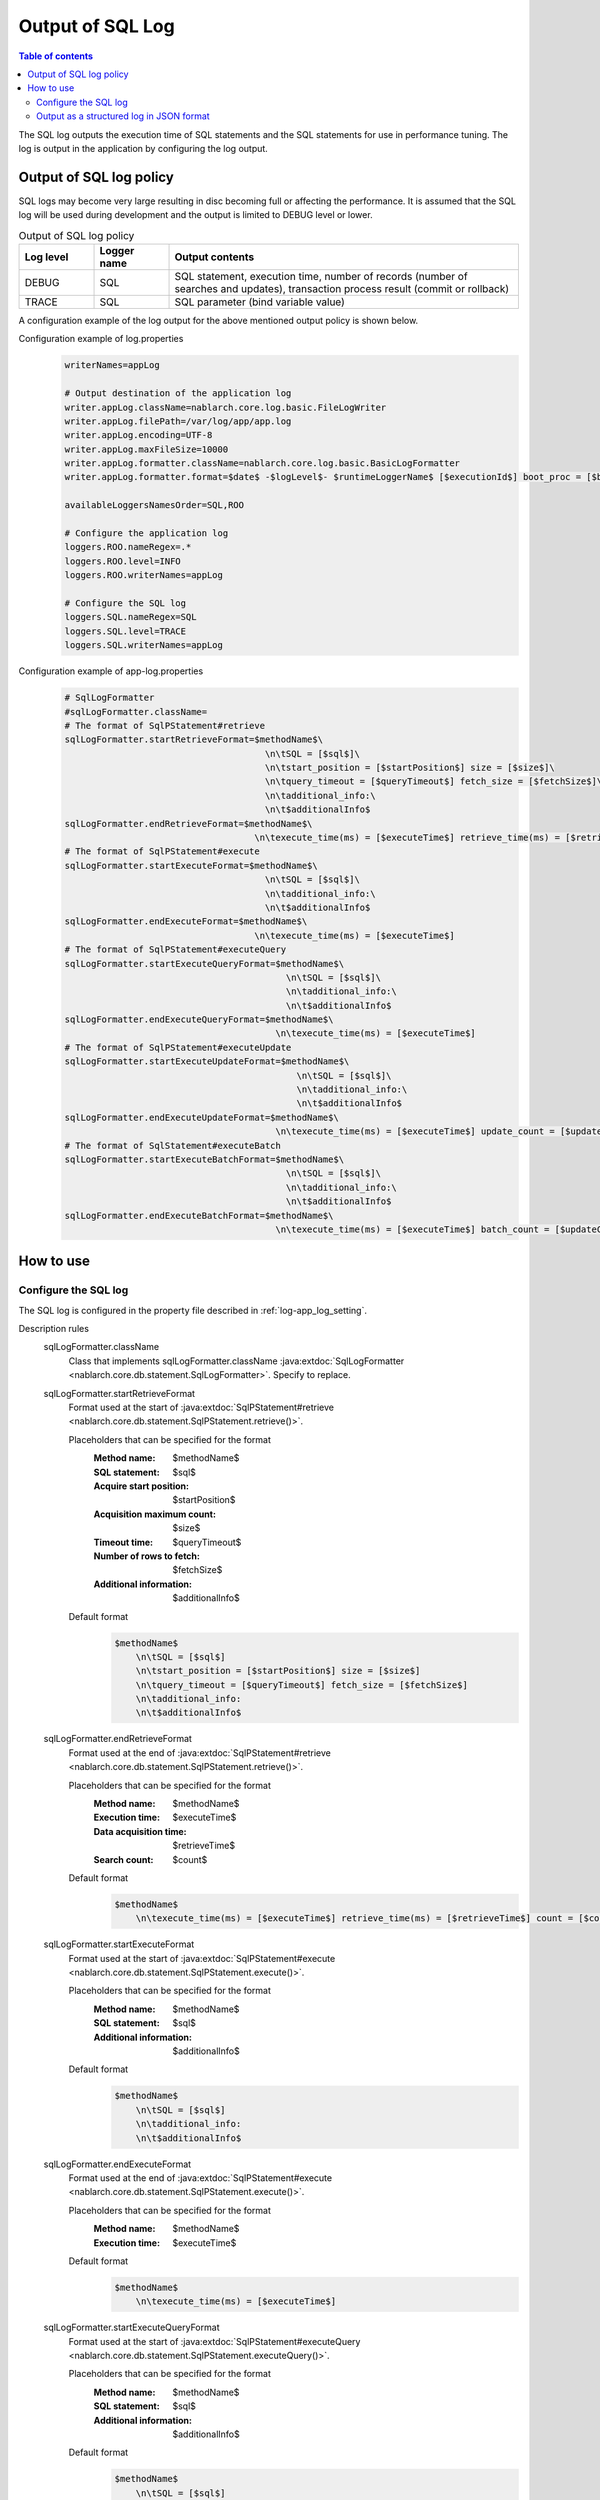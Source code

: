 .. _sql_log:

Output of SQL Log
==================================================

.. contents:: Table of contents
  :depth: 3
  :local:

The SQL log outputs the execution time of SQL statements and the SQL statements for use in performance tuning.
The log is output in the application by configuring the log output.

Output of SQL log policy
--------------------------------------------------
SQL logs may become very large resulting in disc becoming full or affecting the performance.
It is assumed that the SQL log will be used during development and the output is limited to DEBUG level or lower.

.. list-table:: Output of SQL log policy
   :header-rows: 1
   :class: white-space-normal
   :widths: 15,15,70

   * - Log level
     - Logger name
     - Output contents

   * - DEBUG
     - SQL
     - SQL statement, execution time, number of records (number of searches and updates), transaction process result (commit or rollback)

   * - TRACE
     - SQL
     - SQL parameter (bind variable value)

A configuration example of the log output for the above mentioned output policy is shown below.

Configuration example of log.properties
 .. code-block:: properties

  writerNames=appLog

  # Output destination of the application log
  writer.appLog.className=nablarch.core.log.basic.FileLogWriter
  writer.appLog.filePath=/var/log/app/app.log
  writer.appLog.encoding=UTF-8
  writer.appLog.maxFileSize=10000
  writer.appLog.formatter.className=nablarch.core.log.basic.BasicLogFormatter
  writer.appLog.formatter.format=$date$ -$logLevel$- $runtimeLoggerName$ [$executionId$] boot_proc = [$bootProcess$] proc_sys = [$processingSystem$] req_id = [$requestId$] usr_id = [$userId$] $message$$information$$stackTrace$

  availableLoggersNamesOrder=SQL,ROO

  # Configure the application log
  loggers.ROO.nameRegex=.*
  loggers.ROO.level=INFO
  loggers.ROO.writerNames=appLog

  # Configure the SQL log
  loggers.SQL.nameRegex=SQL
  loggers.SQL.level=TRACE
  loggers.SQL.writerNames=appLog

Configuration example of app-log.properties
 .. code-block:: properties

  # SqlLogFormatter
  #sqlLogFormatter.className=
  # The format of SqlPStatement#retrieve
  sqlLogFormatter.startRetrieveFormat=$methodName$\
                                        \n\tSQL = [$sql$]\
                                        \n\tstart_position = [$startPosition$] size = [$size$]\
                                        \n\tquery_timeout = [$queryTimeout$] fetch_size = [$fetchSize$]\
                                        \n\tadditional_info:\
                                        \n\t$additionalInfo$
  sqlLogFormatter.endRetrieveFormat=$methodName$\
                                      \n\texecute_time(ms) = [$executeTime$] retrieve_time(ms) = [$retrieveTime$] count = [$count$]
  # The format of SqlPStatement#execute
  sqlLogFormatter.startExecuteFormat=$methodName$\
                                        \n\tSQL = [$sql$]\
                                        \n\tadditional_info:\
                                        \n\t$additionalInfo$
  sqlLogFormatter.endExecuteFormat=$methodName$\
                                      \n\texecute_time(ms) = [$executeTime$]
  # The format of SqlPStatement#executeQuery
  sqlLogFormatter.startExecuteQueryFormat=$methodName$\
                                            \n\tSQL = [$sql$]\
                                            \n\tadditional_info:\
                                            \n\t$additionalInfo$
  sqlLogFormatter.endExecuteQueryFormat=$methodName$\
                                          \n\texecute_time(ms) = [$executeTime$]
  # The format of SqlPStatement#executeUpdate
  sqlLogFormatter.startExecuteUpdateFormat=$methodName$\
                                              \n\tSQL = [$sql$]\
                                              \n\tadditional_info:\
                                              \n\t$additionalInfo$
  sqlLogFormatter.endExecuteUpdateFormat=$methodName$\
                                          \n\texecute_time(ms) = [$executeTime$] update_count = [$updateCount$]
  # The format of SqlStatement#executeBatch
  sqlLogFormatter.startExecuteBatchFormat=$methodName$\
                                            \n\tSQL = [$sql$]\
                                            \n\tadditional_info:\
                                            \n\t$additionalInfo$
  sqlLogFormatter.endExecuteBatchFormat=$methodName$\
                                          \n\texecute_time(ms) = [$executeTime$] batch_count = [$updateCount$]

How to use
--------------------------------------------------

.. _sql_log-setting:

Configure the SQL log
~~~~~~~~~~~~~~~~~~~~~~~~~~~~~~~~~~~~~~~~~~~~~~~~~~
The SQL log is configured in the property file described in :ref:`log-app_log_setting`.

Description rules
 \

 sqlLogFormatter.className
  Class that implements sqlLogFormatter.className :java:extdoc:`SqlLogFormatter <nablarch.core.db.statement.SqlLogFormatter>`.
  Specify to replace.

 sqlLogFormatter.startRetrieveFormat
  Format used at the start of
  :java:extdoc:`SqlPStatement#retrieve <nablarch.core.db.statement.SqlPStatement.retrieve()>`.

  Placeholders that can be specified for the format
   :Method name: $methodName$
   :SQL statement: $sql$
   :Acquire start position: $startPosition$
   :Acquisition maximum count: $size$
   :Timeout time: $queryTimeout$
   :Number of rows to fetch: $fetchSize$
   :Additional information: $additionalInfo$

  Default format
   .. code-block:: bash

    $methodName$
        \n\tSQL = [$sql$]
        \n\tstart_position = [$startPosition$] size = [$size$]
        \n\tquery_timeout = [$queryTimeout$] fetch_size = [$fetchSize$]
        \n\tadditional_info:
        \n\t$additionalInfo$

 sqlLogFormatter.endRetrieveFormat
  Format used at the end of
  :java:extdoc:`SqlPStatement#retrieve <nablarch.core.db.statement.SqlPStatement.retrieve()>`.

  Placeholders that can be specified for the format
   :Method name: $methodName$
   :Execution time: $executeTime$
   :Data acquisition time: $retrieveTime$
   :Search count: $count$

  Default format
   .. code-block:: bash

    $methodName$
        \n\texecute_time(ms) = [$executeTime$] retrieve_time(ms) = [$retrieveTime$] count = [$count$]

 sqlLogFormatter.startExecuteFormat
  Format used at the start of
  :java:extdoc:`SqlPStatement#execute <nablarch.core.db.statement.SqlPStatement.execute()>`.

  Placeholders that can be specified for the format
   :Method name: $methodName$
   :SQL statement: $sql$
   :Additional information: $additionalInfo$

  Default format
   .. code-block:: bash

    $methodName$
        \n\tSQL = [$sql$]
        \n\tadditional_info:
        \n\t$additionalInfo$

 sqlLogFormatter.endExecuteFormat
  Format used at the end of
  :java:extdoc:`SqlPStatement#execute <nablarch.core.db.statement.SqlPStatement.execute()>`.

  Placeholders that can be specified for the format
   :Method name: $methodName$
   :Execution time: $executeTime$

  Default format
   .. code-block:: bash

    $methodName$
        \n\texecute_time(ms) = [$executeTime$]

 sqlLogFormatter.startExecuteQueryFormat
  Format used at the start of
  :java:extdoc:`SqlPStatement#executeQuery <nablarch.core.db.statement.SqlPStatement.executeQuery()>`.

  Placeholders that can be specified for the format
   :Method name: $methodName$
   :SQL statement: $sql$
   :Additional information: $additionalInfo$

  Default format
   .. code-block:: bash

    $methodName$
        \n\tSQL = [$sql$]
        \n\tadditional_info:
        \n\t$additionalInfo$

 sqlLogFormatter.endExecuteQueryFormat
  Format used at the end of
  :java:extdoc:`SqlPStatement#executeQuery <nablarch.core.db.statement.SqlPStatement.executeQuery()>`.

  Placeholders that can be specified for the format
   :Method name: $methodName$
   :Execution time: $executeTime$

  Default format
   .. code-block:: bash

    $methodName$
        \n\texecute_time(ms) = [$executeTime$]

 sqlLogFormatter.startExecuteUpdateFormat
  Format used at the start of
  :java:extdoc:`SqlPStatement#executeUpdate <nablarch.core.db.statement.SqlPStatement.executeUpdate()>`.

  Placeholders that can be specified for the format
   :Method name: $methodName$
   :SQL statement: $sql$
   :Additional information: $additionalInfo$

  Default format
   .. code-block:: bash

    $methodName$
        \n\tSQL = [$sql$]
        \n\tadditional_info:
        \n\t$additionalInfo$

 sqlLogFormatter.endExecuteUpdateFormat
  Format used at the end of
  :java:extdoc:`SqlPStatement#executeUpdate <nablarch.core.db.statement.SqlPStatement.executeUpdate()>`.

  Placeholders that can be specified for the format
   :Method name: $methodName$
   :Execution time: $executeTime$
   :Update count: $updateCount$

  Default format
   .. code-block:: bash

    $methodName$
        \n\texecute_time(ms) = [$executeTime$] update_count = [$updateCount$]

 sqlLogFormatter.startExecuteBatchFormat
  Format used at the start of
  :java:extdoc:`SqlStatement#executeBatch <nablarch.core.db.statement.SqlStatement.executeBatch()>`.

  Placeholders that can be specified for the format
   :Method name: $methodName$
   :SQL statement: $sql$
   :Additional information: $additionalInfo$

  Default format
   .. code-block:: bash

    $methodName$
        \n\tSQL = [$sql$]
        \n\tadditional_info:
        \n\t$additionalInfo$

 sqlLogFormatter.endExecuteBatchFormat
  Format used at the end of
  :java:extdoc:`SqlStatement#executeBatch <nablarch.core.db.statement.SqlStatement.executeBatch()>`.

  Placeholders that can be specified for the format
   :Method name: $methodName$
   :Execution time: $executeTime$
   :Batch count: $batchCount$

  Default format
   .. code-block:: bash

    $methodName$
        \n\texecute_time(ms) = [$executeTime$] batch_count = [$updateCount$]

Example of the description
 .. code-block:: properties

  sqlLogFormatter.className=nablarch.core.db.statement.SqlLogFormatter
  sqlLogFormatter.startRetrieveFormat=$methodName$\n\tSQL:$sql$\n\tstart:$startPosition$ size:$size$\n\tadditional_info:\n\t$additionalInfo$
  sqlLogFormatter.endRetrieveFormat=$methodName$\n\texe:$executeTime$ms ret:$retrieveTime$ms count:$count$
  sqlLogFormatter.startExecuteFormat=$methodName$\n\tSQL:$sql$\n\tadditional_info:\n\t$additionalInfo$
  sqlLogFormatter.endExecuteFormat=$methodName$\n\texe:$executeTime$ms
  sqlLogFormatter.startExecuteQueryFormat=$methodName$\n\tSQL:$sql$\n\tadditional_info:\n\t$additionalInfo$
  sqlLogFormatter.endExecuteQueryFormat=$methodName$\n\texe:$executeTime$ms
  sqlLogFormatter.startExecuteUpdateFormat=$methodName$\n\tSQL:$sql$\n\tadditional_info:\n\t$additionalInfo$
  sqlLogFormatter.endExecuteUpdateFormat=$methodName$\n\texe:$executeTime$ms count:$updateCount$
  sqlLogFormatter.startExecuteBatchFormat=$methodName$\n\tSQL:$sql$\n\tadditional_info:\n\t$additionalInfo$
  sqlLogFormatter.endExecuteBatchFormat=$methodName$\n\texe:$executeTime$ms count:$updateCount$

.. _sql_log-json_setting:

Output as a structured log in JSON format
~~~~~~~~~~~~~~~~~~~~~~~~~~~~~~~~~~~~~~~~~~~~~~~~~~
Logs can be output in JSON format by using :ref:`log-json_log_setting` setting, but :java:extdoc:`SqlLogFormatter <nablarch.core.db.statement.SqlLogFormatter>` outputs each item of the sql log as a string in the message value.

To output each item in the sql log as a JSON value as well, use the :java:extdoc:`SqlJsonLogFormatter <nablarch.core.db.statement.SqlJsonLogFormatter>`.
You can configure in the property file described in :ref:`log-app_log_setting`.

Description rules
 The properties to be specified when using :java:extdoc:`SqlJsonLogFormatter <nablarch.core.db.statement.SqlJsonLogFormatter>` are as follows.
 
 sqlLogFormatter.className ``required``
  To output logs in JSON format, specify :java:extdoc:`SqlJsonLogFormatter <nablarch.core.db.statement.SqlJsonLogFormatter>`.

 sqlLogFormatter.startRetrieveTargets
  Items used at the start of :java:extdoc:`SqlPStatement#retrieve <nablarch.core.db.statement.SqlPStatement.retrieve()>`.
  Separated by comma.

  Output items that can be specified
   :Method name: methodName
   :SQL statement: sql
   :Acquire start position: startPosition
   :Acquisition maximum count: size
   :Timeout time: queryTimeout
   :Number of rows to fetch: fetchSize
   :Additional information: additionalInfo
 
  All items are output in default.

 sqlLogFormatter.endRetrieveTargets
  Items used at the end of :java:extdoc:`SqlPStatement#retrieve <nablarch.core.db.statement.SqlPStatement.retrieve()>`.
  Separated by comma.

  Output items that can be specified
   :Method name: methodName
   :Execution time: executeTime
   :Data acquisition time: retrieveTime
   :Search count: count

  All items are output in default.

 sqlLogFormatter.startExecuteTargets
  Items used at the start of  :java:extdoc:`SqlPStatement#execute <nablarch.core.db.statement.SqlPStatement.execute()>`
  Separated by comma.

  Output items that can be specified
   :Method name: methodName
   :SQL statement: sql
   :Additional information: additionalInfo

  All items are output in default.

 sqlLogFormatter.endExecuteTargets
  Items used at the end of :java:extdoc:`SqlPStatement#execute <nablarch.core.db.statement.SqlPStatement.execute()>`
  Separated by comma.

  Output items that can be specified
   :Method name: methodName
   :Execution time: executeTime

  All items are output in default.

 sqlLogFormatter.startExecuteQueryTargets
  Items used at the start of :java:extdoc:`SqlPStatement#executeQuery <nablarch.core.db.statement.SqlPStatement.executeQuery()>`
  Separated by comma.

  Output items that can be specified
   :Method name: methodName
   :SQL statement: sql
   :Additional information: additionalInfo

  All items are output in default.

 sqlLogFormatter.endExecuteQueryTargets
  Items used at the end of :java:extdoc:`SqlPStatement#executeQuery <nablarch.core.db.statement.SqlPStatement.executeQuery()>`
  Separated by comma.

  Output items that can be specified
   :Method name: methodName
   :Execution time: executeTime

  All items are output in default.

 sqlLogFormatter.startExecuteUpdateTargets
  Items used at the start of :java:extdoc:`SqlPStatement#executeUpdate <nablarch.core.db.statement.SqlPStatement.executeUpdate()>`
  Separated by comma.

  Output items that can be specified
   :Method name: methodName
   :SQL statement: sql
   :Additional information: additionalInfo

  All items are output in default.

 sqlLogFormatter.endExecuteUpdateTargets
  Items used at the end of :java:extdoc:`SqlPStatement#executeUpdate <nablarch.core.db.statement.SqlPStatement.executeUpdate()>`
  Separated by comma.

  Output items that can be specified
   :Method name: methodName
   :Execution time: executeTime
   :Update count: updateCount

  All items are output in default.

 sqlLogFormatter.startExecuteBatchTargets
  Items used at the start of :java:extdoc:`SqlStatement#executeBatch <nablarch.core.db.statement.SqlStatement.executeBatch()>`
  Separated by comma.

  Output items that can be specified
   :Method name: methodName
   :SQL statement: sql
   :Additional information: additionalInfo

  All items are output in default.

 sqlLogFormatter.endExecuteBatchTargets
  Items used at the end of :java:extdoc:`SqlStatement#executeBatch <nablarch.core.db.statement.SqlStatement.executeBatch()>`
  Separated by comma.

  Output items that can be specified
   :Method name: methodName
   :Execution time: executeTime
   :Batch count: batchCount

  All items are output in default.

 sqlLogFormatter.structuredMessagePrefix
  A marker string given at the beginning of a message to identify that the message string after formatting has been formatted into JSON format.
  If the marker string at the beginning of the message matches the marker string set in :java:extdoc:`JsonLogFormatter <nablarch.core.log.basic.JsonLogFormatter>`, :java:extdoc:`JsonLogFormatter <nablarch.core.log.basic.JsonLogFormatter>` processes the message as JSON data.
  The default is ``"$JSON$"``.
  If you change it, set the same value in :java:extdoc:`JsonLogFormatter <nablarch.core.log.basic.JsonLogFormatter>` using LogWriter's ``structuredMessagePrefix`` property (see :ref:`log-basic_setting` for LogWriter properties).

Example of the description
 .. code-block:: properties

  sqlLogFormatter.className=nablarch.core.db.statement.SqlJsonLogFormatter
  sqlLogFormatter.structuredMessagePrefix=$JSON$
  sqlLogFormatter.startRetrieveTargets=methodName,sql,start,startPosition,size,additionalInfo
  sqlLogFormatter.endRetrieveTargets=methodName,executeTime,retrieveTime,count
  sqlLogFormatter.startExecuteTargets=methodName,sql,additionalInfo
  sqlLogFormatter.endExecuteTargets=methodName,executeTime
  sqlLogFormatter.startExecuteQueryTargets=methodName,sql,additionalInfo
  sqlLogFormatter.endExecuteQueryTargets=methodName,executeTime
  sqlLogFormatter.startExecuteUpdateTargets=methodName,sql,additionalInfo
  sqlLogFormatter.endExecuteUpdateTargets=methodName,executeTime,updateCount
  sqlLogFormatter.startExecuteBatchTargets=methodName,sql,additionalInfo
  sqlLogFormatter.endExecuteBatchTargets=methodName,executeTime,updateCount
